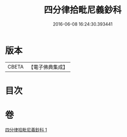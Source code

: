 #+TITLE: 四分律拾毗尼義鈔科 
#+DATE: 2016-06-08 16:24:30.393441

* 版本
 |     CBETA|【電子佛典集成】|

* 目次

* 卷
[[file:KR6k0175_001.txt][四分律拾毗尼義鈔科 1]]

